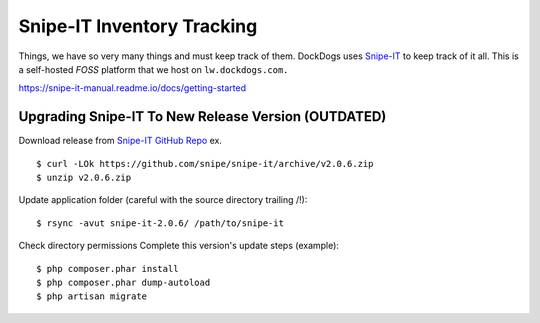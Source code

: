 Snipe-IT Inventory Tracking
================================

Things, we have so very many things and must keep track of them. DockDogs uses `Snipe-IT <https://github.com/snipe/snipe-it>`_ to keep track of it all. This is a self-hosted `FOSS` platform that we host on ``lw.dockdogs.com.``


https://snipe-it-manual.readme.io/docs/getting-started



Upgrading Snipe-IT To New Release Version (OUTDATED)
~~~~~~~~~~~~~~~~~~~~~~~~~~~~~~~~~~~~~~~~~~~~~~~~~~~~~

Download release from `Snipe-IT GitHub Repo <https://github.com/snipe/snipe-it>`_ ex. ::


	$ curl -LOk https://github.com/snipe/snipe-it/archive/v2.0.6.zip
	$ unzip v2.0.6.zip

Update application folder (careful with the source directory trailing /!)::

	$ rsync -avut snipe-it-2.0.6/ /path/to/snipe-it
    
Check directory permissions Complete this version's update steps (example)::

	$ php composer.phar install
	$ php composer.phar dump-autoload
	$ php artisan migrate


